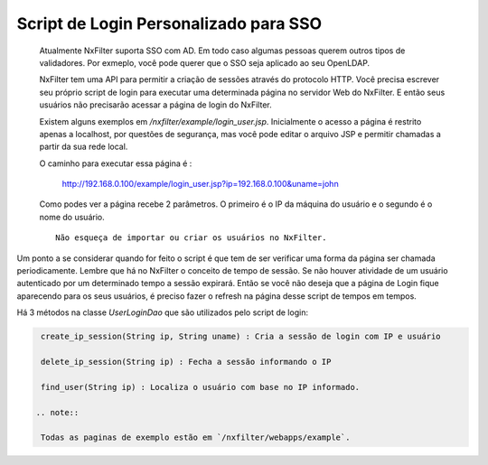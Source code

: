 Script de Login Personalizado para SSO
***************************************

 Atualmente NxFilter suporta SSO com AD. Em todo caso algumas pessoas querem outros tipos de validadores. Por exmeplo, você pode querer que o SSO seja aplicado ao seu OpenLDAP.

 NxFilter tem uma API para permitir a criação de sessões através do protocolo HTTP. Você precisa escrever seu próprio script de login para executar uma determinada página no servidor Web do NxFilter. E então seus usuários não precisarão acessar a página de login do NxFilter.

 Existem alguns exemplos em `/nxfilter/example/login_user.jsp`. Inicialmente o acesso a página é restrito apenas a localhost, por questões de segurança, mas você pode editar o arquivo JSP e permitir chamadas a partir da sua rede local.

 O caminho para executar essa página é :

  ::

  http://192.168.0.100/example/login_user.jsp?ip=192.168.0.100&uname=john


 Como podes ver a página recebe 2 parâmetros. O primeiro é o IP da máquina do usuário e o segundo é o nome do usuário.

 ::

  Não esqueça de importar ou criar os usuários no NxFilter.

Um ponto a se considerar quando for feito o script é que tem de ser verificar uma forma da página ser chamada periodicamente. Lembre que há no NxFilter o conceito de tempo de sessão. Se não houver atividade de um usuário autenticado por um determinado tempo a sessão expirará. Então se você não deseja que a página de Login fique aparecendo para os seus usuários, é preciso fazer o refresh na página desse script de tempos em tempos.

Há 3 métodos na classe `UserLoginDao` que são utilizados pelo script de login:

.. code-block:: java
  
  create_ip_session(String ip, String uname) : Cria a sessão de login com IP e usuário

  delete_ip_session(String ip) : Fecha a sessão informando o IP

  find_user(String ip) : Localiza o usuário com base no IP informado.

 .. note:: 

  Todas as paginas de exemplo estão em `/nxfilter/webapps/example`.

